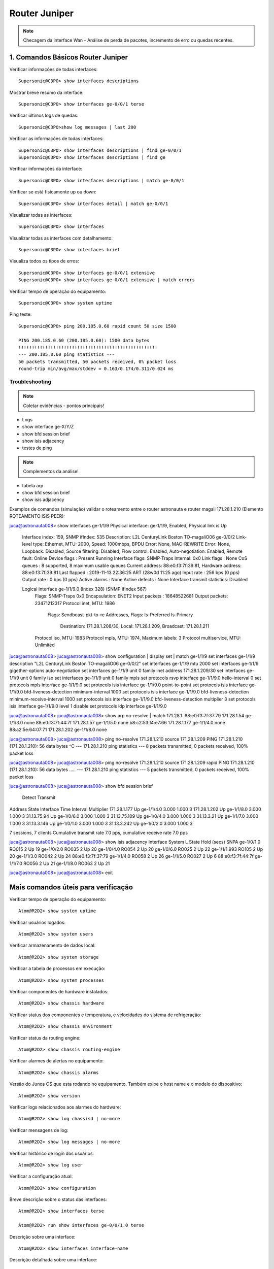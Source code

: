 Router Juniper
--------------

.. note:: Checagem da interface Wan - Análise de perda de pacotes, incremento de erro ou quedas recentes.

.. figure:: juniper.jpg
    :scale: 60 %
    :align: center
    :alt: Juniper

1. Comandos Básicos Router Juniper
^^^^^^^^^^^^^^^^^^^^^^^^^^^^^^^^^^

Verificar informações de todas interfaces::

    Supersonic@C3PO> show interfaces descriptions

Mostrar breve resumo da interface::

    Supersonic@C3PO> show interfaces ge-0/0/1 terse

Verificar últimos logs de quedas::

    Supersonic@C3PO>show log messages | last 200

Verificar as informações de todas interfaces::

    Supersonic@C3PO> show interfaces descriptions | find ge-0/0/1 
    Supersonic@C3PO> show interfaces descriptions | find ge

Verificar informações da interface::

    Supersonic@C3PO> show interfaces descriptions | match ge-0/0/1

Verificar se está fisicamente up ou down::

    Supersonic@C3PO> show interfaces detail | match ge-0/0/1

Visualizar todas as interfaces::

    Supersonic@C3PO> show interfaces

Visualizar todas as interfaces com detalhamento::

    Supersonic@C3PO> show interfaces brief

Visualiza todos os tipos de erros::

    Supersonic@C3PO> show interfaces ge-0/0/1 extensive
    Supersonic@C3PO> show interfaces ge-0/0/1 extensive | match errors

Verificar tempo de operação do equipamento::

    Supersonic@C3PO> show system uptime
    
    
Ping teste::

    Supersonic@C3PO> ping 200.185.0.60 rapid count 50 size 1500 
    
    PING 200.185.0.60 (200.185.0.60): 1500 data bytes
    !!!!!!!!!!!!!!!!!!!!!!!!!!!!!!!!!!!!!!!!!!!!!!!!!!!!
    --- 200.185.0.60 ping statistics ---
    50 packets transmitted, 50 packets received, 0% packet loss
    round-trip min/avg/max/stddev = 0.163/0.174/0.311/0.024 ms
    
    
Troubleshooting    
===============
    
.. note::  Coletar evidências - pontos principais!

* Logs
* show interface ge-X/Y/Z
* show bfd session brief
* show isis adjacency
* testes de ping

.. note:: Complementos da análise!

* tabela arp
* show bfd session brief
* show isis adjacency 

Exemplos de comandos (simulação) validar o roteamento entre o router astronauta e router magali 171.28.1.210 (Elemento ROTEAMENTO ISIS PEER)::

juca@astronauta008> show interfaces ge-1/1/9
Physical interface: ge-1/1/9, Enabled, Physical link is Up
  Interface index: 159, SNMP ifIndex: 535
  Description: L2L CenturyLink Boston TO-magaliO06 ge-0/0/2
  Link-level type: Ethernet, MTU: 2000, Speed: 1000mbps, BPDU Error: None, MAC-REWRITE Error: None, Loopback: Disabled, Source filtering: Disabled, Flow control: Enabled, Auto-negotiation: Enabled, Remote fault: Online
  Device flags   : Present Running
  Interface flags: SNMP-Traps Internal: 0x0
  Link flags     : None
  CoS queues     : 8 supported, 8 maximum usable queues
  Current address: 88:e0:f3:7f:39:81, Hardware address: 88:e0:f3:7f:39:81
  Last flapped   : 2019-11-13 22:36:25 ART (28w0d 11:25 ago)
  Input rate     : 256 bps (0 pps)
  Output rate    : 0 bps (0 pps)
  Active alarms  : None
  Active defects : None
  Interface transmit statistics: Disabled

  Logical interface ge-1/1/9.0 (Index 328) (SNMP ifIndex 567)
    Flags: SNMP-Traps 0x0 Encapsulation: ENET2
    Input packets : 18648522681 
    Output packets: 23471212317
    Protocol inet, MTU: 1986
      Flags: Sendbcast-pkt-to-re
      Addresses, Flags: Is-Preferred Is-Primary
        Destination: 171.28.1.208/30, Local: 171.28.1.209, Broadcast: 171.28.1.211
    Protocol iso, MTU: 1983
    Protocol mpls, MTU: 1974, Maximum labels: 3
    Protocol multiservice, MTU: Unlimited

juca@astronauta008> 
juca@astronauta008> show configuration | display set | match ge-1/1/9 
set interfaces ge-1/1/9 description "L2L CenturyLink Boston TO-magaliO06 ge-0/0/2"
set interfaces ge-1/1/9 mtu 2000
set interfaces ge-1/1/9 gigether-options auto-negotiation
set interfaces ge-1/1/9 unit 0 family inet address 171.28.1.209/30
set interfaces ge-1/1/9 unit 0 family iso
set interfaces ge-1/1/9 unit 0 family mpls
set protocols rsvp interface ge-1/1/9.0 hello-interval 0
set protocols mpls interface ge-1/1/9.0
set protocols isis interface ge-1/1/9.0 point-to-point
set protocols isis interface ge-1/1/9.0 bfd-liveness-detection minimum-interval 1000
set protocols isis interface ge-1/1/9.0 bfd-liveness-detection minimum-receive-interval 1000
set protocols isis interface ge-1/1/9.0 bfd-liveness-detection multiplier 3
set protocols isis interface ge-1/1/9.0 level 1 disable
set protocols ldp interface ge-1/1/9.0

juca@astronauta008> 
juca@astronauta008> show arp no-resolve | match 171.28.1. 
88:e0:f3:7f:37:79 171.28.1.54     ge-1/1/3.0           none
88:e0:f3:7f:44:7f 171.28.1.57     ge-1/1/5.0           none
b8:c2:53:f4:e7:66 171.28.1.177    ge-1/1/4.0           none
88:a2:5e:64:07:71 171.28.1.202    ge-1/1/8.0           none

juca@astronauta008> 
juca@astronauta008> ping no-resolve 171.28.1.210 source 171.28.1.209 
PING 171.28.1.210 (171.28.1.210): 56 data bytes
^C
--- 171.28.1.210 ping statistics ---
8 packets transmitted, 0 packets received, 100% packet loss

juca@astronauta008> 
juca@astronauta008> ping no-resolve 171.28.1.210 source 171.28.1.209 rapid 
PING 171.28.1.210 (171.28.1.210): 56 data bytes
.....
--- 171.28.1.210 ping statistics ---
5 packets transmitted, 0 packets received, 100% packet loss

juca@astronauta008> 
juca@astronauta008> show bfd session brief    
                                                  Detect   Transmit
Address                  State     Interface      Time     Interval  Multiplier
171.28.1.177             Up        ge-1/1/4.0     3.000     1.000        3   
171.28.1.202             Up        ge-1/1/8.0     3.000     1.000        3   
31.13.75.94              Up        ge-1/0/6.0     3.000     1.000        3   
31.13.75.109             Up        ge-1/0/4.0     3.000     1.000        3   
31.13.3.21               Up        ge-1/1/7.0     3.000     1.000        3   
31.13.3.146              Up        ge-1/0/1.0     3.000     1.000        3   
31.13.3.242              Up        ge-1/0/2.0     3.000     1.000        3   

7 sessions, 7 clients
Cumulative transmit rate 7.0 pps, cumulative receive rate 7.0 pps

juca@astronauta008> 
juca@astronauta008> show isis adjacency    
Interface             System         L State        Hold (secs) SNPA
ge-1/0/1.0            RO015          2  Up                   19
ge-1/0/2.0            RO035          2  Up                   20
ge-1/0/4.0            RO054          2  Up                   20
ge-1/0/6.0            RO025          2  Up                   22
ge-1/1/1.993          RO105          2  Up                   20
ge-1/1/3.0            RO042          2  Up                   24  88:e0:f3:7f:37:79
ge-1/1/4.0            RO058          2  Up                   26
ge-1/1/5.0            RO027          2  Up                    6  88:e0:f3:7f:44:7f
ge-1/1/7.0            RO056          2  Up                   21
ge-1/1/8.0            RO063          2  Up                   21

juca@astronauta008> 
juca@astronauta008> exit


Mais comandos úteis para verificação
^^^^^^^^^^^^^^^^^^^^^^^^^^^^^^^^^^^^

Verificar tempo de operação do equipamento::

    Atom@R2D2> show system uptime

Verificar usuários logados::

    Atom@R2D2> show system users

Verificar armazenamento de dados local::

    Atom@R2D2> show system storage

Verificar a tabela de processos em execução::

    Atom@R2D2> show system processes

Verificar componentes de hardware instalados::

    Atom@R2D2> show chassis hardware

Verificar status dos componentes e temperatura, e velocidades do sistema de refrigeração::

    Atom@R2D2> show chassis environment

Verificar status da routing engine::

    Atom@R2D2> show chassis routing-engine

Verificar alarmes de alertas no equipamento::

    Atom@R2D2> show chassis alarms 

Versão do Junos OS que esta rodando no equipamento. Também exibe o host name e o modelo do dispositivo::

    Atom@R2D2> show version

Verificar logs relacionados aos alarmes do hardware::

    Atom@R2D2> show log chassisd | no-more 

Verificar mensagens de log::

    Atom@R2D2> show log messages | no-more 

Verificar histórico de login dos usuários::

    Atom@R2D2> show log user 

Verificar a configuração atual::

    Atom@R2D2> show configuration 

Breve descrição sobre o status das interfaces::

    Atom@R2D2> show interfaces terse 

    Atom@R2D2> run show interfaces ge-0/0/1.0 terse


Descrição sobre uma interface::

    Atom@R2D2> show interfaces interface-name 

Descrição detalhada sobre uma interface::

    Atom@R2D2> show interface interface-name extensive 

Reinicia as estatísticas de uma interface::

    Atom@R2D2> clear interfaces statistics interface-name 

Breve descrição sobre o estado do protocolo::

    Atom@R2D2> show bgp summary 

Breve descrição sobre o estado do protocolo::

    Atom@R2D2> show ospf overview 

Breve descrição sobre o estado do protocolo::

    Atom@R2D2> show isis overview 

Descrição detalhada sobre uma rota específica::

    Atom@R2D2> show route 216.142.248.0 extensive 

Descrição sobre uma rota específica::

    Atom@R2D2> show route 192.168.68.0/24 

Descrição da tabela de rotas::

    Atom@R2D2> show route terse 

ENABLE / DISABLE INTERFACE IN JUNIPER::

    Atom@R2D2# set interfaces ge-0/0/1.0 disable  (This is cisco equivalent of **shutdown**)
    Atom@R2D2# delete interfaces ge-0/0/1.0 disable (This is cisco equivalent of **no shutdown**)
    Atom@R2D2# show ge-0/0/1.0
    Atom@R2D2# run show interfaces ge-0/0/1.0 terse
    
    
    
